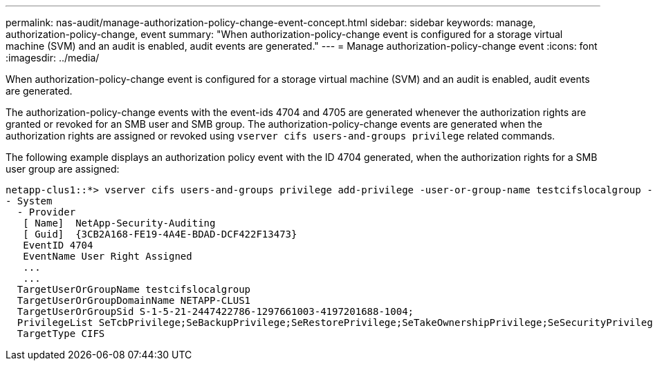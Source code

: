 ---
permalink: nas-audit/manage-authorization-policy-change-event-concept.html
sidebar: sidebar
keywords: manage, authorization-policy-change, event
summary: "When authorization-policy-change event is configured for a storage virtual machine (SVM) and an audit is enabled, audit events are generated."
---
= Manage authorization-policy-change event
:icons: font
:imagesdir: ../media/

[.lead]
When authorization-policy-change event is configured for a storage virtual machine (SVM) and an audit is enabled, audit events are generated.

The authorization-policy-change events with the event-ids 4704 and 4705 are generated whenever the authorization rights are granted or revoked for an SMB user and SMB group. The authorization-policy-change events are generated when the authorization rights are assigned or revoked using `vserver cifs users-and-groups privilege` related commands.

The following example displays an authorization policy event with the ID 4704 generated, when the authorization rights for a SMB user group are assigned:

----
netapp-clus1::*> vserver cifs users-and-groups privilege add-privilege -user-or-group-name testcifslocalgroup -privileges *
- System
  - Provider
   [ Name]  NetApp-Security-Auditing
   [ Guid]  {3CB2A168-FE19-4A4E-BDAD-DCF422F13473}
   EventID 4704
   EventName User Right Assigned
   ...
   ...
  TargetUserOrGroupName testcifslocalgroup
  TargetUserOrGroupDomainName NETAPP-CLUS1
  TargetUserOrGroupSid S-1-5-21-2447422786-1297661003-4197201688-1004;
  PrivilegeList SeTcbPrivilege;SeBackupPrivilege;SeRestorePrivilege;SeTakeOwnershipPrivilege;SeSecurityPrivilege;SeChangeNotifyPrivilege;
  TargetType CIFS
----

// 4 FEB 2022, BURT 1451789 